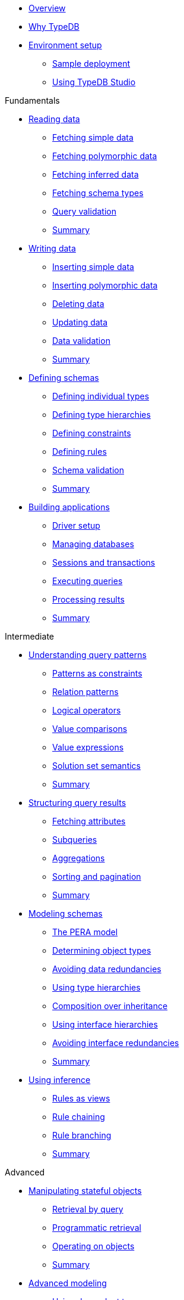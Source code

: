 * xref:academy::overview.adoc[Overview]

* xref:academy::1-why-typedb/1-why-typedb.adoc[Why TypeDB]

* xref:academy::2-environment-setup/overview.adoc[Environment setup]
** xref:academy::2-environment-setup/2.1-sample-deployment.adoc[Sample deployment]
** xref:academy::2-environment-setup/2.2-using-typedb-studio.adoc[Using TypeDB Studio]

.Fundamentals

* xref:academy::3-reading-data/overview.adoc[Reading data]
** xref:academy::3-reading-data/3.1-fetching-simple-data.adoc[Fetching simple data]
** xref:academy::3-reading-data/3.2-fetching-polymorphic-data.adoc[Fetching polymorphic data]
** xref:academy::3-reading-data/3.3-fetching-inferred-data.adoc[Fetching inferred data]
** xref:academy::3-reading-data/3.4-fetching-schema-types.adoc[Fetching schema types]
** xref:academy::3-reading-data/3.5-query-validation.adoc[Query validation]
** xref:academy::3-reading-data/summary.adoc[Summary]

* xref:academy::4-writing-data/overview.adoc[Writing data]
** xref:academy::4-writing-data/4.1-inserting-simple-data.adoc[Inserting simple data]
** xref:academy::4-writing-data/4.2-inserting-polymorphic-data.adoc[Inserting polymorphic data]
** xref:academy::4-writing-data/4.3-deleting-data.adoc[Deleting data]
** xref:academy::4-writing-data/4.4-updating-data.adoc[Updating data]
** xref:academy::4-writing-data/4.5-data-validation.adoc[Data validation]
** xref:academy::4-writing-data/summary.adoc[Summary]

* xref:academy::5-defining-schemas/overview.adoc[Defining schemas]
** xref:academy::5-defining-schemas/5.1-defining-individual-types.adoc[Defining individual types]
** xref:academy::5-defining-schemas/5.2-defining-type-hierarchies.adoc[Defining type hierarchies]
** xref:academy::5-defining-schemas/5.3-defining-constraints.adoc[Defining constraints]
** xref:academy::5-defining-schemas/5.4-defining-rules.adoc[Defining rules]
** xref:academy::5-defining-schemas/5.5-schema-validation.adoc[Schema validation]
** xref:academy::5-defining-schemas/summary.adoc[Summary]

* xref:academy::6-building-applications/overview.adoc[Building applications]
** xref:academy::6-building-applications/6.1-driver-setup.adoc[Driver setup]
** xref:academy::6-building-applications/6.2-managing-users-and-databases.adoc[Managing databases]
** xref:academy::6-building-applications/6.3-sessions-and-transactions.adoc[Sessions and transactions]
** xref:academy::6-building-applications/6.4-executing-queries.adoc[Executing queries]
** xref:academy::6-building-applications/6.5-processing-results.adoc[Processing results]
** xref:academy::6-building-applications/summary.adoc[Summary]

.Intermediate

* xref:academy::7-understanding-query-patterns/overview.adoc[Understanding query patterns]
** xref:academy::7-understanding-query-patterns/7.1-patterns-as-constraints.adoc[Patterns as constraints]
** xref:academy::7-understanding-query-patterns/7.2-relation-patterns.adoc[Relation patterns]
** xref:academy::7-understanding-query-patterns/7.3-logical-operators.adoc[Logical operators]
** xref:academy::7-understanding-query-patterns/7.4-value-comparisons.adoc[Value comparisons]
** xref:academy::7-understanding-query-patterns/7.5-value-expressions.adoc[Value expressions]
** xref:academy::7-understanding-query-patterns/7.6-solution-set-semantics.adoc[Solution set semantics]
** xref:academy::7-understanding-query-patterns/summary.adoc[Summary]

* xref:academy::8-structuring-query-results/overview.adoc[Structuring query results]
** xref:academy::8-structuring-query-results/8.1-fetching-attributes.adoc[Fetching attributes]
** xref:academy::8-structuring-query-results/8.2-subqueries.adoc[Subqueries]
** xref:academy::8-structuring-query-results/8.3-aggregations.adoc[Aggregations]
** xref:academy::8-structuring-query-results/8.4-sorting-and-pagination.adoc[Sorting and pagination]
** xref:academy::8-structuring-query-results/summary.adoc[Summary]

* xref:academy::9-modeling-schemas/overview.adoc[Modeling schemas]
** xref:academy::9-modeling-schemas/9.1-the-pera-model.adoc[The PERA model]
** xref:academy::9-modeling-schemas/9.2-determining-object-types.adoc[Determining object types]
** xref:academy::9-modeling-schemas/9.3-avoiding-data-redundancies.adoc[Avoiding data redundancies]
** xref:academy::9-modeling-schemas/9.4-using-type-hierarchies.adoc[Using type hierarchies]
** xref:academy::9-modeling-schemas/9.5-composition-over-inheritance.adoc[Composition over inheritance]
** xref:academy::9-modeling-schemas/9.6-using-interface-hierarchies.adoc[Using interface hierarchies]
** xref:academy::9-modeling-schemas/9.7-avoiding-interface-redundancies.adoc[Avoiding interface redundancies]
** xref:academy::9-modeling-schemas/summary.adoc[Summary]

* xref:academy::10-using-inference/overview.adoc[Using inference]
** xref:academy::10-using-inference/10.1-rules-as-views.adoc[Rules as views]
** xref:academy::10-using-inference/10.2-rule-chaining.adoc[Rule chaining]
** xref:academy::10-using-inference/10.3-rule-branching.adoc[Rule branching]
** xref:academy::10-using-inference/summary.adoc[Summary]

.Advanced

* xref:academy::11-manipulating-stateful-objects/overview.adoc[Manipulating stateful objects]
** xref:academy::11-manipulating-stateful-objects/11.1-retrieval-by-query.adoc[Retrieval by query]
** xref:academy::11-manipulating-stateful-objects/11.2-programmatic-retrieval.adoc[Programmatic retrieval]
** xref:academy::11-manipulating-stateful-objects/11.3-operating-on-objects.adoc[Operating on objects]
** xref:academy::11-manipulating-stateful-objects/summary.adoc[Summary]

* xref:academy::12-advanced-modeling/overview.adoc[Advanced modeling]
** xref:academy::12-advanced-modeling/12.1-using-dependent-types.adoc[Using dependent types]
** xref:academy::12-advanced-modeling/12.2-using-type-theoretic-relations.adoc[Using type-theoretic relations]
** xref:academy::12-advanced-modeling/12.3-reifying-interfaces.adoc[Reifying interfaces]
** xref:academy::12-advanced-modeling/12.4-using-interface-contracts.adoc[Using interface contracts]
** xref:academy::12-advanced-modeling/summary.adoc[Summary]

* xref:academy::summary.adoc[Summary]

